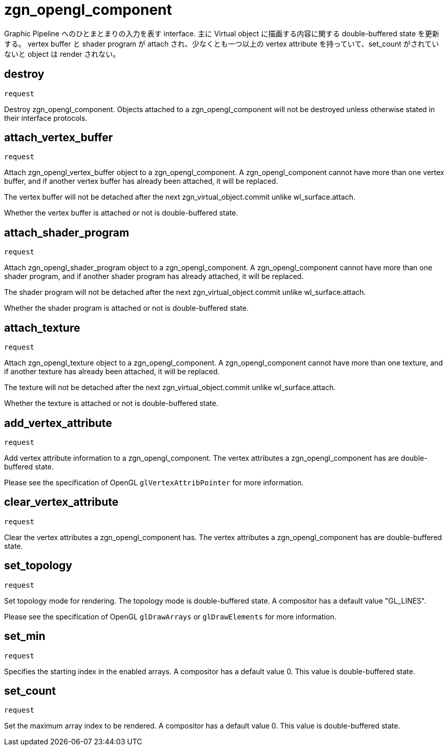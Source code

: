 = zgn_opengl_component

Graphic Pipeline へのひとまとまりの入力を表す interface.
主に Virtual object に描画する内容に関する double-buffered state を更新する。
vertex buffer と shader program が attach され、少なくとも一つ以上の vertex attribute
を持っていて、set_count がされていないと object は render されない。

== destroy
`request`

Destroy zgn_opengl_component. Objects attached to a zgn_opengl_component will
not be destroyed unless otherwise stated in their interface protocols.

== attach_vertex_buffer
`request`

Attach zgn_opengl_vertex_buffer object to a zgn_opengl_component.
A zgn_opengl_component cannot have more than one vertex buffer, and if another
vertex buffer has already been attached, it will be replaced.

The vertex buffer will not be detached after the next
zgn_virtual_object.commit unlike wl_surface.attach.

Whether the vertex buffer is attached or not is double-buffered state.

== attach_shader_program
`request`

Attach zgn_opengl_shader_program object to a zgn_opengl_component.
A zgn_opengl_component cannot have more than one shader program, and if another
shader program has already attached, it will be replaced.

The shader program will not be detached after the next
zgn_virtual_object.commit unlike wl_surface.attach.

Whether the shader program is attached or not is double-buffered state.

== attach_texture
`request`

Attach zgn_opengl_texture object to a zgn_opengl_component.
A zgn_opengl_component cannot have more than one texture, and if another
texture has already been attached, it will be replaced.

The texture will not be detached after the next
zgn_virtual_object.commit unlike wl_surface.attach.

Whether the texture is attached or not is double-buffered state.

== add_vertex_attribute
`request`

Add vertex attribute information to a zgn_opengl_component.
The vertex attributes a zgn_opengl_component has are double-buffered state.

Please see the specification of OpenGL `glVertexAttribPointer` for more
information.

== clear_vertex_attribute
`request`

Clear the vertex attributes a zgn_opengl_component has.
The vertex attributes a zgn_opengl_component has are double-buffered state.

== set_topology
`request`

Set topology mode for rendering. The topology mode is double-buffered state.
A compositor has a default value "GL_LINES".

Please see the specification of OpenGL `glDrawArrays` or `glDrawElements` for more
information.

== set_min
`request`

Specifies the starting index in the enabled arrays.
A compositor has a default value 0. This value is double-buffered state.

// this value will also be used for glDrawRangeElements in the future.

== set_count
`request`

Set the maximum array index to be rendered.
A compositor has a default value 0. This value is double-buffered state.

// this value will also be used for glDrawElements in the future.
